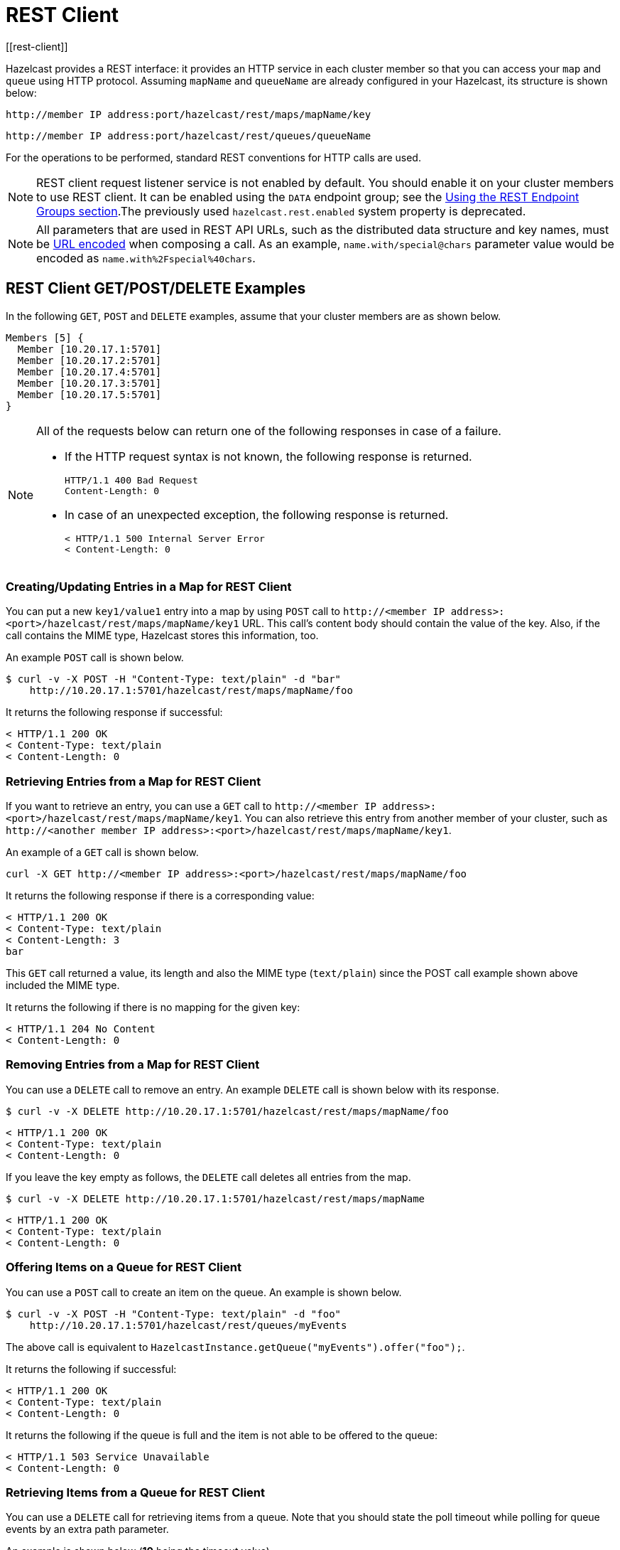 = REST Client
[[rest-client]]

Hazelcast provides a REST interface: it provides an HTTP service in each cluster member so that you can access your `map` and `queue` using HTTP protocol. Assuming `mapName` and `queueName` are already configured in your Hazelcast, its structure is shown below:

`+http://member IP address:port/hazelcast/rest/maps/mapName/key+`

`+http://member IP address:port/hazelcast/rest/queues/queueName+`

For the operations to be performed, standard REST conventions for HTTP calls are used.

NOTE: REST client request listener service is not enabled by default. You should enable it on your cluster members to use REST client. It can be enabled using the `DATA` endpoint group; see the xref:management:rest-endpoint-groups.adoc[Using the REST Endpoint Groups section].The previously used `hazelcast.rest.enabled` system property is deprecated.

NOTE: All parameters that are used in REST API URLs, such as the distributed data structure and key names, must be
https://en.wikipedia.org/wiki/Percent-encoding[URL encoded] when composing a call. As an example, `name.with/special@chars`
parameter value would be encoded as `name.with%2Fspecial%40chars`.

== REST Client GET/POST/DELETE Examples

In the following `GET`, `POST` and `DELETE` examples, assume that your cluster members are as shown below.

[source,plain]
----
Members [5] {
  Member [10.20.17.1:5701]
  Member [10.20.17.2:5701]
  Member [10.20.17.4:5701]
  Member [10.20.17.3:5701]
  Member [10.20.17.5:5701]
}
----

[NOTE]
====
All of the requests below can return one of the following responses in case of a failure.

* If the HTTP request syntax is not known, the following response is returned.
+
```
HTTP/1.1 400 Bad Request
Content-Length: 0
```
+
* In case of an unexpected exception, the following response is returned.
+
```
< HTTP/1.1 500 Internal Server Error
< Content-Length: 0
```
====

=== Creating/Updating Entries in a Map for REST Client

You can put a new `key1/value1` entry into a map by using `POST` call to
`+http://<member IP address>:<port>/hazelcast/rest/maps/mapName/key1+` URL.
This call's content body should contain the value of the key.
Also, if the call contains the MIME type, Hazelcast stores this information, too.

An example `POST` call is shown below.

[source,plain]
----
$ curl -v -X POST -H "Content-Type: text/plain" -d "bar"
    http://10.20.17.1:5701/hazelcast/rest/maps/mapName/foo
----

It returns the following response if successful:

[source,plain]
----
< HTTP/1.1 200 OK
< Content-Type: text/plain
< Content-Length: 0
----

=== Retrieving Entries from a Map for REST Client

If you want to retrieve an entry, you can use a `GET` call
to `+http://<member IP address>:<port>/hazelcast/rest/maps/mapName/key1+`.
You can also retrieve this entry from another member of your cluster, such as
`+http://<another member IP address>:<port>/hazelcast/rest/maps/mapName/key1+`.

An example of a `GET` call is shown below.

```
curl -X GET http://<member IP address>:<port>/hazelcast/rest/maps/mapName/foo
```

It returns the following response if there is a corresponding value:

```
< HTTP/1.1 200 OK
< Content-Type: text/plain
< Content-Length: 3
bar
```

This `GET` call returned a value, its length and also the MIME type
(`text/plain`) since the POST call example shown above included the MIME type.

It returns the following if there is no mapping for the given key:

[source,plain]
----
< HTTP/1.1 204 No Content
< Content-Length: 0
----

=== Removing Entries from a Map for REST Client

You can use a `DELETE` call to remove an entry. An example `DELETE` call is shown below with its response.

[source,plain]
----
$ curl -v -X DELETE http://10.20.17.1:5701/hazelcast/rest/maps/mapName/foo
----

```
< HTTP/1.1 200 OK
< Content-Type: text/plain
< Content-Length: 0
```

If you leave the key empty as follows, the `DELETE` call deletes all entries from the map.

[source,plain]
----
$ curl -v -X DELETE http://10.20.17.1:5701/hazelcast/rest/maps/mapName
----

[source,plain]
----
< HTTP/1.1 200 OK
< Content-Type: text/plain
< Content-Length: 0
----

=== Offering Items on a Queue for REST Client

You can use a `POST` call to create an item on the queue. An example is shown below.

[source,plain]
----
$ curl -v -X POST -H "Content-Type: text/plain" -d "foo"
    http://10.20.17.1:5701/hazelcast/rest/queues/myEvents
----

The above call is equivalent to `HazelcastInstance.getQueue("myEvents").offer("foo");`.

It returns the following if successful:

[source,plain]
----
< HTTP/1.1 200 OK
< Content-Type: text/plain
< Content-Length: 0
----

It returns the following if the queue is full and the item is not able to be offered to the queue:

[source,plain]
----
< HTTP/1.1 503 Service Unavailable
< Content-Length: 0
----

=== Retrieving Items from a Queue for REST Client

You can use a `DELETE` call for retrieving items from a queue. Note that you should state the poll timeout while polling for queue events by an extra path parameter.

An example is shown below (**10** being the timeout value).

[source,plain]
----
$ curl -v -X DELETE \http://10.20.17.1:5701/hazelcast/rest/queues/myEvents/10
----

The above call is equivalent to `HazelcastInstance.getQueue("myEvents").poll(10, SECONDS);`. Below is the response.

[source,plain]
----
< HTTP/1.1 200 OK
< Content-Type: text/plain
< Content-Length: 3
foo
----

When the timeout is reached, the response is `No Content` success, i.e., there is no item on the queue to be returned.

[source,plain]
----
< HTTP/1.1 204 No Content
< Content-Length: 0
----

=== Getting the size of the queue for REST Client

[source,plain]
----
$ curl -v -X GET \http://10.20.17.1:5701/hazelcast/rest/queues/myEvents/size
----

The above call is equivalent to `HazelcastInstance.getQueue("myEvents").size();`. Below is an example response.

[source,plain]
----
< HTTP/1.1 200 OK
< Content-Type: text/plain
< Content-Length: 1
5
----

== Checking the Status of the Cluster for REST Client

Besides the above operations, you can check the status of your cluster, an example of which is shown below.

[source,plain]
----
$ curl -v http://127.0.0.1:5701/hazelcast/rest/cluster
----

The response is as follows:

[source,plain]
----
< HTTP/1.1 200 OK
< Content-Length: 119

Members [5] {
  Member [10.20.17.1:5701] this
  Member [10.20.17.2:5701]
  Member [10.20.17.4:5701]
  Member [10.20.17.3:5701]
  Member [10.20.17.5:5701]
}

ConnectionCount: 5
AllConnectionCount: 20
----

---

RESTful access is provided through any member of your cluster. You can even put an HTTP load-balancer in front of your cluster members for load balancing and fault tolerance.


NOTE: You need to handle the failures on REST polls as there is no transactional guarantee.